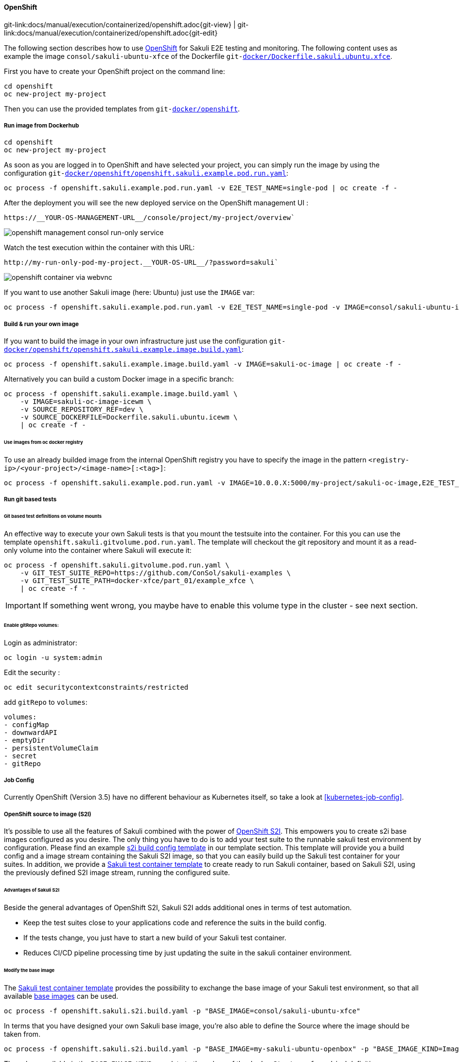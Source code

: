 
:imagesdir: ../../../images

[[openshift]]
==== OpenShift
[#git-edit-section]
:page-path: docs/manual/execution/containerized/openshift.adoc
git-link:{page-path}{git-view} | git-link:{page-path}{git-edit}

The following section describes how to use link:https://www.openshift.com/[OpenShift] for Sakuli E2E testing and monitoring.
The following content uses as example the image `consol/sakuli-ubuntu-xfce` of the Dockerfile `git-link:docker/Dockerfile.sakuli.ubuntu.xfce[link-text="Dockerfile.sakuli.ubuntu.xfce", mode="view", link-window="_blank"]`.

First you have to create your OpenShift project on the command line:

[source]
----
cd openshift
oc new-project my-project
----

Then you can use the provided templates from `git-link:docker/openshift[link-text="docker/openshift", mode="view", link-window="_blank"]`.

[[openshift-run-image]]
===== Run image from Dockerhub

[source]
----
cd openshift
oc new-project my-project
----

As soon as you are logged in to OpenShift and have selected your project, you can simply run the image by using the configuration `git-link:docker/openshift/openshift.sakuli.example.pod.run.yaml[link-text="openshift.sakuli.example.pod.run.yaml", mode="view", link-window="_blank"]`:

[source]
----
oc process -f openshift.sakuli.example.pod.run.yaml -v E2E_TEST_NAME=single-pod | oc create -f -
----

After the deployment you will see the new deployed service on the OpenShift management UI :

[source]
----
https://__YOUR-OS-MANAGEMENT-URL__/console/project/my-project/overview`
----

image:os_run_only.png[openshift management consol run-only service]

Watch the test execution within the container with this URL:

[source]
----
http://my-run-only-pod-my-project.__YOUR-OS-URL__/?password=sakuli`
----

image:os_container_webvnc.png[openshift container via webvnc]

If you want to use another Sakuli image (here: Ubuntu) just use the `IMAGE` var:

[source]
----
oc process -f openshift.sakuli.example.pod.run.yaml -v E2E_TEST_NAME=single-pod -v IMAGE=consol/sakuli-ubuntu-icewm | oc create -f -
----

===== Build &amp; run your own image

If you want to build the image in your own infrastructure just use the configuration `git-link:docker/openshift/openshift.sakuli.example.image.build.yaml[link-text="openshift.sakuli.example.image.build.yaml", mode="view", link-window="_blank"]`:

[source]
----
oc process -f openshift.sakuli.example.image.build.yaml -v IMAGE=sakuli-oc-image | oc create -f -
----

Alternatively you can build a custom Docker image in a specific branch:

[source]
----
oc process -f openshift.sakuli.example.image.build.yaml \
    -v IMAGE=sakuli-oc-image-icewm \
    -v SOURCE_REPOSITORY_REF=dev \
    -v SOURCE_DOCKERFILE=Dockerfile.sakuli.ubuntu.icewm \
    | oc create -f -
----

====== Use images from oc docker registry

To use an already builded image from the internal OpenShift registry you have to specify the image in the pattern `<registry-ip>/<your-project>/<image-name>[:<tag>]`:

[source]
----
oc process -f openshift.sakuli.example.pod.run.yaml -v IMAGE=10.0.0.X:5000/my-project/sakuli-oc-image,E2E_TEST_NAME=oc-image-test-2 | oc create -f -
----

===== Run git based tests

====== Git based test definitions on volume mounts

An effective way to execute your own Sakuli tests is that you mount the testsuite into the container. For this you can use the template `openshift.sakuli.gitvolume.pod.run.yaml`. The template will checkout the git repository and mount it as a read-only volume into the container where Sakuli will execute it:

[source]
----
oc process -f openshift.sakuli.gitvolume.pod.run.yaml \
    -v GIT_TEST_SUITE_REPO=https://github.com/ConSol/sakuli-examples \
    -v GIT_TEST_SUITE_PATH=docker-xfce/part_01/example_xfce \
    | oc create -f -
----

IMPORTANT: If something went wrong, you maybe have to enable this volume type in the cluster - see next section.

====== Enable gitRepo volumes:

Login as administrator:

[source]
----
oc login -u system:admin
----

Edit the security :

[source]
----
oc edit securitycontextconstraints/restricted
----

add `gitRepo` to `volumes`:

[source]
----
volumes:
- configMap
- downwardAPI
- emptyDir
- persistentVolumeClaim
- secret
- gitRepo
----

===== Job Config
Currently OpenShift (Version 3.5) have no different behaviour as Kubernetes itself, so take a look at <<kubernetes-job-config>>.

[[openshift-s2i]]
===== OpenShift source to image (S2I)
It's possible to use all the features of Sakuli combined with the power of
https://docs.openshift.org/latest/architecture/core_concepts/builds_and_image_streams.html#source-build[OpenShift S2I].
This empowers you to create s2i base images configured as you desire. The only thing you have to do is to add your test
suite to the runnable sakuli test environment by configuration. Please find an example
link:docker/openshift/openshift.sakuli.s2i.image.build.yaml[s2i build config template]
in our template section. This template will provide you a build config and a image stream containing the Sakuli S2I
image, so that you can easily build up the Sakuli test container for your suites. In addition, we provide a
link:docker/openshift/openshift.sakuli.s2i.build.yaml[Sakuli test container template]
to create ready to run Sakuli container, based on Sakuli S2I, using the previously defined S2I image stream, running the
configured suite.

====== Advantages of Sakuli S2I
Beside the general advantages of OpenShift S2I, Sakuli S2I adds additional ones in terms of test automation.

* Keep the test suites close to your applications code and reference the suits in the build config.
* If the tests change, you just have to start a new build of your Sakuli test container.
* Reduces CI/CD pipeline processing time by just updating the suite in the sakuli container environment.

====== Modify the base image
The
link:docker/openshift/openshift.sakuli.s2i.build.yaml[Sakuli test container template]
provides the possibility to exchange the base image of your Sakuli test environment, so that all available
link:docs/manual/execution/containerized/docker-images.adoc[base images]
can be used.

[source]
----
oc process -f openshift.sakuli.s2i.build.yaml -p "BASE_IMAGE=consol/sakuli-ubuntu-xfce"
----

In terms that you have designed your own Sakuli base image, you're also able to define the Source where the image
should be taken from.

[source]
----
oc process -f openshift.sakuli.s2i.build.yaml -p "BASE_IMAGE=my-sakuli-ubuntu-openbox" -p "BASE_IMAGE_KIND=ImageStream"
----

The values available in the `BASE_IMAGE_KIND` correlate to the values of the `dockerStrategy.from.kind` definition.

===== Other useful commands

====== Delete specific application or E2E test

[source]
----
oc process -f openshift.sakuli.example.pod.run.yaml -v E2E_TEST_NAME=single-job | oc delete --grace-period=5 -f -
----

====== Delete all running pods and configs

[source]
----
oc delete dc --all && oc delete routes --all && oc delete pods --all && oc delete services --all && oc delete jobs --all
----
